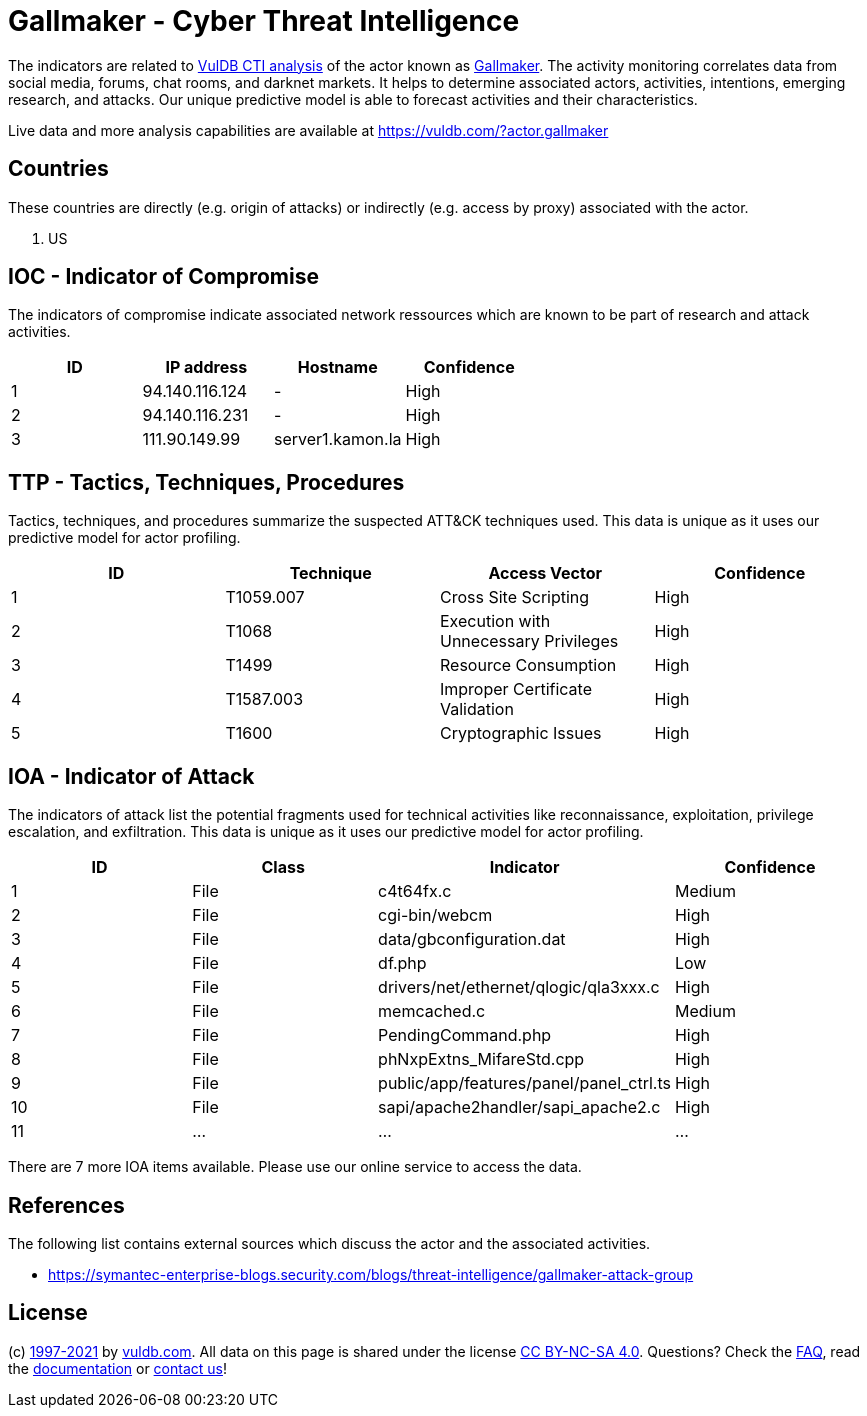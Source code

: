 = Gallmaker - Cyber Threat Intelligence

The indicators are related to https://vuldb.com/?doc.cti[VulDB CTI analysis] of the actor known as https://vuldb.com/?actor.gallmaker[Gallmaker]. The activity monitoring correlates data from social media, forums, chat rooms, and darknet markets. It helps to determine associated actors, activities, intentions, emerging research, and attacks. Our unique predictive model is able to forecast activities and their characteristics.

Live data and more analysis capabilities are available at https://vuldb.com/?actor.gallmaker

== Countries

These countries are directly (e.g. origin of attacks) or indirectly (e.g. access by proxy) associated with the actor.

. US

== IOC - Indicator of Compromise

The indicators of compromise indicate associated network ressources which are known to be part of research and attack activities.

[options="header"]
|========================================
|ID|IP address|Hostname|Confidence
|1|94.140.116.124|-|High
|2|94.140.116.231|-|High
|3|111.90.149.99|server1.kamon.la|High
|========================================

== TTP - Tactics, Techniques, Procedures

Tactics, techniques, and procedures summarize the suspected ATT&CK techniques used. This data is unique as it uses our predictive model for actor profiling.

[options="header"]
|========================================
|ID|Technique|Access Vector|Confidence
|1|T1059.007|Cross Site Scripting|High
|2|T1068|Execution with Unnecessary Privileges|High
|3|T1499|Resource Consumption|High
|4|T1587.003|Improper Certificate Validation|High
|5|T1600|Cryptographic Issues|High
|========================================

== IOA - Indicator of Attack

The indicators of attack list the potential fragments used for technical activities like reconnaissance, exploitation, privilege escalation, and exfiltration. This data is unique as it uses our predictive model for actor profiling.

[options="header"]
|========================================
|ID|Class|Indicator|Confidence
|1|File|c4t64fx.c|Medium
|2|File|cgi-bin/webcm|High
|3|File|data/gbconfiguration.dat|High
|4|File|df.php|Low
|5|File|drivers/net/ethernet/qlogic/qla3xxx.c|High
|6|File|memcached.c|Medium
|7|File|PendingCommand.php|High
|8|File|phNxpExtns_MifareStd.cpp|High
|9|File|public/app/features/panel/panel_ctrl.ts|High
|10|File|sapi/apache2handler/sapi_apache2.c|High
|11|...|...|...
|========================================

There are 7 more IOA items available. Please use our online service to access the data.

== References

The following list contains external sources which discuss the actor and the associated activities.

* https://symantec-enterprise-blogs.security.com/blogs/threat-intelligence/gallmaker-attack-group

== License

(c) https://vuldb.com/?doc.changelog[1997-2021] by https://vuldb.com/?doc.about[vuldb.com]. All data on this page is shared under the license https://creativecommons.org/licenses/by-nc-sa/4.0/[CC BY-NC-SA 4.0]. Questions? Check the https://vuldb.com/?doc.faq[FAQ], read the https://vuldb.com/?doc[documentation] or https://vuldb.com/?contact[contact us]!
